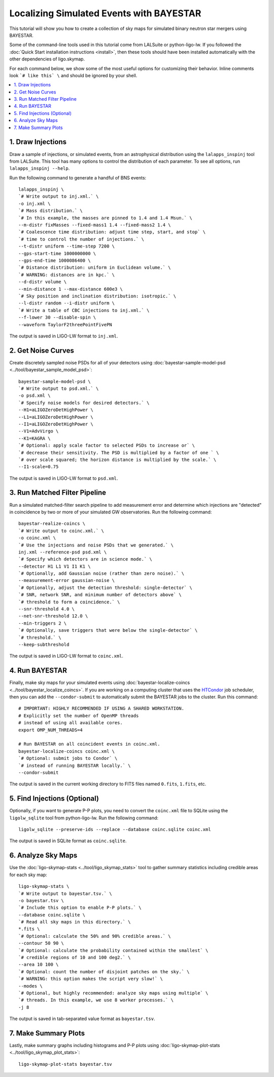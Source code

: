 .. highlight:: sh

Localizing Simulated Events with BAYESTAR
=========================================

This tutorial will show you how to create a collection of sky maps for
simulated binary neutron star mergers using BAYESTAR.

Some of the command-line tools used in this tutorial come from LALSuite or
python-ligo-lw. If you followed the :doc:`Quick Start installation instructions
<install>`, then these tools should have been installed automatically with the
other dependencies of ligo.skymap.

For each command below, we show some of the most useful options for customizing
their behavior. Inline comments look ```# like this` \`` and should be
ignored by your shell.

.. contents::
    :local:

1. Draw Injections
------------------

Draw a sample of injections, or simulated events, from an astrophysical
distribution using the ``lalapps_inspinj`` tool from LALSuite. This tool
has many options to control the distribution of each parameter. To see all
options, run ``lalapps_inspinj --help``.

Run the following command to generate a handful of BNS events::

    lalapps_inspinj \
    `# Write output to inj.xml.` \
    -o inj.xml \
    `# Mass distribution.` \
    `# In this example, the masses are pinned to 1.4 and 1.4 Msun.` \
    --m-distr fixMasses --fixed-mass1 1.4 --fixed-mass2 1.4 \
    `# Coalescence time distribution: adjust time step, start, and stop` \
    `# time to control the number of injections.` \
    --t-distr uniform --time-step 7200 \
    --gps-start-time 1000000000 \
    --gps-end-time 1000086400 \
    `# Distance distribution: uniform in Euclidean volume.` \
    `# WARNING: distances are in kpc.` \
    --d-distr volume \
    --min-distance 1 --max-distance 600e3 \
    `# Sky position and inclination distribution: isotropic.` \
    --l-distr random --i-distr uniform \
    `# Write a table of CBC injections to inj.xml.` \
    --f-lower 30 --disable-spin \
    --waveform TaylorF2threePointFivePN

The output is saved in LIGO-LW format to ``inj.xml``.

2. Get Noise Curves
-------------------

Create discretely sampled noise PSDs for all of your detectors using
:doc:`bayestar-sample-model-psd <../tool/bayestar_sample_model_psd>`::

    bayestar-sample-model-psd \
    `# Write output to psd.xml.` \
    -o psd.xml \
    `# Specify noise models for desired detectors.` \
    --H1=aLIGOZeroDetHighPower \
    --L1=aLIGOZeroDetHighPower \
    --I1=aLIGOZeroDetHighPower \
    --V1=AdvVirgo \
    --K1=KAGRA \
    `# Optional: apply scale factor to selected PSDs to increase or` \
    `# decrease their sensitivity. The PSD is multiplied by a factor of one ` \
    `# over scale squared; the horizon distance is multiplied by the scale.` \
    --I1-scale=0.75

The output is saved in LIGO-LW format to ``psd.xml``.

3. Run Matched Filter Pipeline
------------------------------

Run a simulated matched-filter search pipeline to add measurement error and
determine which injections are "detected" in coincidence by two or more of your
simulated GW observatories. Run the following command::

    bayestar-realize-coincs \
    `# Write output to coinc.xml.` \
    -o coinc.xml \
    `# Use the injections and noise PSDs that we generated.` \
    inj.xml --reference-psd psd.xml \
    `# Specify which detectors are in science mode.` \
    --detector H1 L1 V1 I1 K1 \
    `# Optionally, add Gaussian noise (rather than zero noise).` \
    --measurement-error gaussian-noise \
    `# Optionally, adjust the detection threshold: single-detector` \
    `# SNR, network SNR, and minimum number of detectors above` \
    `# threshold to form a coincidence.` \
    --snr-threshold 4.0 \
    --net-snr-threshold 12.0 \
    --min-triggers 2 \
    `# Optionally, save triggers that were below the single-detector` \
    `# threshold.` \
    --keep-subthreshold

The output is saved in LIGO-LW format to ``coinc.xml``.

4. Run BAYESTAR
---------------

Finally, make sky maps for your simulated events using
:doc:`bayestar-localize-coincs <../tool/bayestar_localize_coincs>`.
If you are working on a computing cluster that uses the
`HTCondor <https://research.cs.wisc.edu/htcondor/>`_ job scheduler, then you
can add the ``--condor-submit`` to automatically submit the BAYESTAR jobs to
the cluster. Run this command::

    # IMPORTANT: HIGHLY RECOMMENDED IF USING A SHARED WORKSTATION.
    # Explicitly set the number of OpenMP threads
    # instead of using all available cores.
    export OMP_NUM_THREADS=4

    # Run BAYESTAR on all coincident events in coinc.xml.
    bayestar-localize-coincs coinc.xml \
    `# Optional: submit jobs to Condor` \
    `# instead of running BAYESTAR locally.` \
    --condor-submit

The output is saved in the current working directory to FITS files named
``0.fits``, ``1.fits``, etc.

5. Find Injections (Optional)
-----------------------------

Optionally, if you want to generate P-P plots, you need to convert the
``coinc.xml`` file to SQLite using the ``ligolw_sqlite`` tool from
python-ligo-lw. Run the following command::

    ligolw_sqlite --preserve-ids --replace --database coinc.sqlite coinc.xml

The output is saved in SQLite format as ``coinc.sqlite``.

6. Analyze Sky Maps
-------------------

Use the :doc:`ligo-skymap-stats <../tool/ligo_skymap_stats>` tool
to gather summary statistics including credible areas for each sky map::

    ligo-skymap-stats \
    `# Write output to bayestar.tsv.` \
    -o bayestar.tsv \
    `# Include this option to enable P-P plots.` \
    --database coinc.sqlite \
    `# Read all sky maps in this directory.` \
    *.fits \
    `# Optional: calculate the 50% and 90% credible areas.` \
    --contour 50 90 \
    `# Optional: calculate the probability contained within the smallest` \
    `# credible regions of 10 and 100 deg2.` \
    --area 10 100 \
    `# Optional: count the number of disjoint patches on the sky.` \
    `# WARNING: this option makes the script very slow!` \
    --modes \
    `# Optional, but highly recommended: analyze sky maps using multiple` \
    `# threads. In this example, we use 8 worker processes.` \
    -j 8

The output is saved in tab-separated value format as ``bayestar.tsv``.

7. Make Summary Plots
---------------------

Lastly, make summary graphs including histograms and P-P plots using
:doc:`ligo-skymap-plot-stats <../tool/ligo_skymap_plot_stats>`::

    ligo-skymap-plot-stats bayestar.tsv
